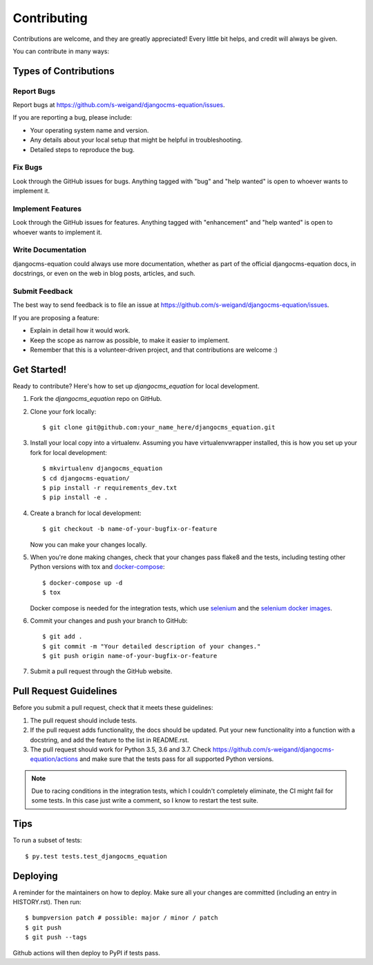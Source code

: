 .. highlight:: shell

============
Contributing
============

Contributions are welcome, and they are greatly appreciated! Every little bit
helps, and credit will always be given.

You can contribute in many ways:

Types of Contributions
----------------------

Report Bugs
~~~~~~~~~~~

Report bugs at https://github.com/s-weigand/djangocms-equation/issues.

If you are reporting a bug, please include:

* Your operating system name and version.
* Any details about your local setup that might be helpful in troubleshooting.
* Detailed steps to reproduce the bug.

Fix Bugs
~~~~~~~~

Look through the GitHub issues for bugs. Anything tagged with "bug" and "help
wanted" is open to whoever wants to implement it.

Implement Features
~~~~~~~~~~~~~~~~~~

Look through the GitHub issues for features. Anything tagged with "enhancement"
and "help wanted" is open to whoever wants to implement it.

Write Documentation
~~~~~~~~~~~~~~~~~~~

djangocms-equation could always use more documentation, whether as part of the
official djangocms-equation docs, in docstrings, or even on the web in blog posts,
articles, and such.

Submit Feedback
~~~~~~~~~~~~~~~

The best way to send feedback is to file an issue at https://github.com/s-weigand/djangocms-equation/issues.

If you are proposing a feature:

* Explain in detail how it would work.
* Keep the scope as narrow as possible, to make it easier to implement.
* Remember that this is a volunteer-driven project, and that contributions
  are welcome :)

Get Started!
------------

Ready to contribute? Here's how to set up `djangocms_equation` for local development.

1. Fork the `djangocms_equation` repo on GitHub.
2. Clone your fork locally::

    $ git clone git@github.com:your_name_here/djangocms_equation.git

3. Install your local copy into a virtualenv. Assuming you have virtualenvwrapper installed, this is how you set up your fork for local development::

    $ mkvirtualenv djangocms_equation
    $ cd djangocms-equation/
    $ pip install -r requirements_dev.txt
    $ pip install -e .

4. Create a branch for local development::

    $ git checkout -b name-of-your-bugfix-or-feature

   Now you can make your changes locally.

5. When you're done making changes, check that your changes pass flake8 and the
   tests, including testing other Python versions with tox and docker-compose_::

    $ docker-compose up -d
    $ tox

   Docker compose is needed for the integration tests, which use selenium_
   and the `selenium docker images`_.

6. Commit your changes and push your branch to GitHub::

    $ git add .
    $ git commit -m "Your detailed description of your changes."
    $ git push origin name-of-your-bugfix-or-feature

7. Submit a pull request through the GitHub website.

Pull Request Guidelines
-----------------------

Before you submit a pull request, check that it meets these guidelines:

1. The pull request should include tests.
2. If the pull request adds functionality, the docs should be updated. Put
   your new functionality into a function with a docstring, and add the
   feature to the list in README.rst.
3. The pull request should work for Python 3.5, 3.6 and 3.7. Check
   https://github.com/s-weigand/djangocms-equation/actions
   and make sure that the tests pass for all supported Python versions.

.. note::
  Due to racing conditions in the integration tests, which I couldn't completely eliminate,
  the CI might fail for some tests.
  In this case just write a comment, so I know to restart the test suite.

Tips
----

To run a subset of tests::

$ py.test tests.test_djangocms_equation


Deploying
---------

A reminder for the maintainers on how to deploy.
Make sure all your changes are committed (including an entry in HISTORY.rst).
Then run::

$ bumpversion patch # possible: major / minor / patch
$ git push
$ git push --tags

Github actions will then deploy to PyPI if tests pass.

.. _docker-compose: https://docs.docker.com/compose/install/
.. _selenium: https://selenium-python.readthedocs.io/
.. _selenium docker images: https://github.com/SeleniumHQ/docker-selenium
